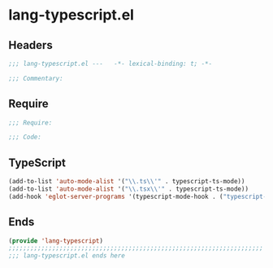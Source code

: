 * lang-typescript.el
:PROPERTIES:
:HEADER-ARGS: :tangle (concat temporary-file-directory "lang-typescript.el") :lexical t
:END:

** Headers
#+begin_src emacs-lisp
;;; lang-typescript.el ---   -*- lexical-binding: t; -*-

;;; Commentary:

  #+end_src

** Require
#+begin_src emacs-lisp
;;; Require:

;;; Code:
  #+end_src

** TypeScript
#+begin_src emacs-lisp
(add-to-list 'auto-mode-alist '("\\.ts\\'" . typescript-ts-mode))
(add-to-list 'auto-mode-alist '("\\.tsx\\'" . typescript-ts-mode))
(add-hook 'eglot-server-programs '(typescript-mode-hook . ("typescript-language-server" "--stdio")))
#+end_src

** Ends
#+begin_src emacs-lisp
(provide 'lang-typescript)
;;;;;;;;;;;;;;;;;;;;;;;;;;;;;;;;;;;;;;;;;;;;;;;;;;;;;;;;;;;;;;;;;;;;;;
;;; lang-typescript.el ends here
  #+end_src
